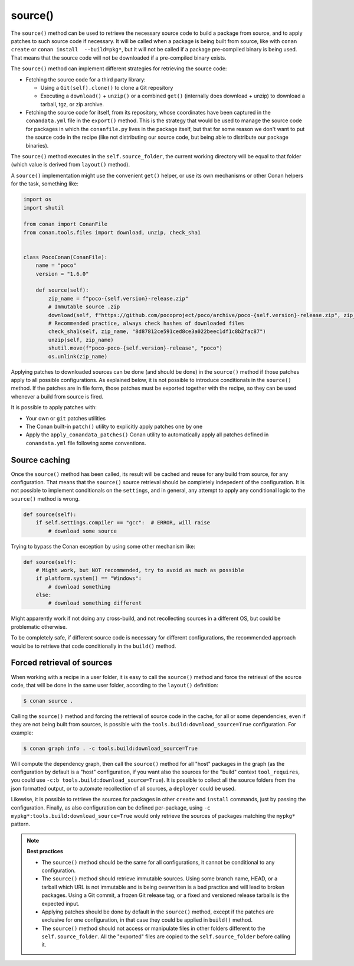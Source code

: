.. _reference_conanfile_methods_source:


source()
========

The ``source()`` method can be used to retrieve the necessary source code to build a package from source, and to apply patches to such source code if necessary. It will be called when a package is being built from source, like with ``conan create`` or ``conan install  --build=pkg*``, but it will not be called if a package pre-compiled binary is being used. That means that the source code will not be downloaded if a pre-compiled binary exists.

The ``source()`` method can implement different strategies for retrieving the source code:

- Fetching the source code for a third party library:

  - Using a ``Git(self).clone()`` to clone a Git repository
  - Executing a ``download()`` + ``unzip()`` or a combined ``get()`` (internally does download + unzip) to download a tarball, tgz, or zip archive.
- Fetching the source code for itself, from its repository, whose coordinates have been captured in the ``conandata.yml`` file in the ``export()`` method. This is the strategy that would be used to manage the source code for packages in which the ``conanfile.py`` lives in the package itself, but that for some reason we don't want to put the source code in the recipe (like not distributing our source code, but being able to distribute our package binaries).


The ``source()`` method executes in the ``self.source_folder``, the current working directory will be equal to that folder (which value is derived from ``layout()`` method).

A ``source()`` implementation might use the convenient ``get()`` helper, or use its own mechanisms or other Conan helpers for the task, something like:

..  code-block:: python

    import os
    import shutil
    
    from conan import ConanFile
    from conan.tools.files import download, unzip, check_sha1


    class PocoConan(ConanFile):
        name = "poco"
        version = "1.6.0"

        def source(self):
            zip_name = f"poco-{self.version}-release.zip"
            # Immutable source .zip
            download(self, f"https://github.com/pocoproject/poco/archive/poco-{self.version}-release.zip", zip_name)
            # Recommended practice, always check hashes of downloaded files
            check_sha1(self, zip_name, "8d87812ce591ced8ce3a022beec1df1c8b2fac87")
            unzip(self, zip_name)
            shutil.move(f"poco-poco-{self.version}-release", "poco")
            os.unlink(zip_name)



Applying patches to downloaded sources can be done (and should be done) in the ``source()`` method if those patches
apply to all possible configurations. As explained below, it is not possible to introduce conditionals in the
``source()`` method. If the patches are in file form, those patches must be exported together with the recipe, so they can be used whenever a build from source is fired.

It is possible to apply patches with:

- Your own or ``git`` patches utilities
- The Conan built-in ``patch()`` utility to explicitly apply patches one by one
- Apply the ``apply_conandata_patches()`` Conan utility to automatically apply all patches defined in ``conandata.yml`` file following some conventions.


Source caching
--------------

Once the ``source()`` method has been called, its result will be cached and reuse for any build from source, for any configuration. That means that the ``source()`` source retrieval should be completely indepedent of the configuration. It is not possible to implement conditionals on the ``settings``, and in general, any attempt to apply any conditional logic to the ``source()`` method is wrong.

.. code-block:: python

    def source(self):
        if self.settings.compiler == "gcc":  # ERROR, will raise
            # download some source

Trying to bypass the Conan exception by using some other mechanism like:

.. code-block:: python

    def source(self):
        # Might work, but NOT recommended, try to avoid as much as possible
        if platform.system() == "Windows":
            # download something
        else:
            # download something different

Might apparently work if not doing any cross-build, and not recollecting sources in a different OS, but could be problematic otherwise.
  
To be completely safe, if different source code is necessary for different configurations, the recommended approach would be to retrieve that code conditionally in the ``build()`` method.


Forced retrieval of sources
---------------------------

When working with a recipe in a user folder, it is easy to call the ``source()`` method and force the retrieval of the source code, that will be done in the same user folder, according to the ``layout()`` definition:

.. code-block:: bash

    $ conan source .


Calling the ``source()`` method and forcing the retrieval of source code in the cache, for all or some dependencies, even if they are not being built from sources, is possible with the ``tools.build:download_source=True`` configuration. For example:

.. code-block:: bash

    $ conan graph info . -c tools.build:download_source=True

Will compute the dependency graph, then call the ``source()`` method for all "host" packages in the graph (as the configuration by default is a "host" configuration, if you want also the sources for the "build" context ``tool_requires``, you could use ``-c:b tools.build:download_source=True``). It is possible to collect all the source folders from the json formatted output, or to automate recollection of all sources, a ``deployer`` could be used.

Likewise, it is possible to retrieve the sources for packages in other ``create`` and ``install`` commands, just by passing the configuration. Finally, as also configuration can be defined per-package, using ``-c mypkg*:tools.build:download_source=True`` would only retrieve the sources of packages matching the ``mypkg*`` pattern.


.. note::

    **Best practices**

    - The ``source()`` method should be the same for all configurations, it cannot be conditional to any configuration.
    - The ``source()`` method should retrieve immutable sources. Using some branch name, HEAD, or a tarball which URL is not immutable and is being overwritten is a bad practice and will lead to broken packages. Using a Git commit, a frozen Git release tag, or a fixed and versioned release tarballs is the expected input. 
    - Applying patches should be done by default in the ``source()`` method, except if the patches are exclusive for one configuration, in that case they could be applied in ``build()`` method.
    - The ``source()`` method should not access or manipulate files in other folders different to the ``self.source_folder``. All the "exported" files are copied to the ``self.source_folder`` before calling it.
